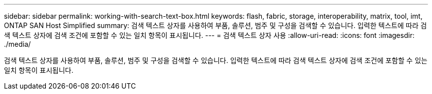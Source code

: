 ---
sidebar: sidebar 
permalink: working-with-search-text-box.html 
keywords: flash, fabric, storage, interoperability, matrix, tool, imt, ONTAP SAN Host Simplified 
summary: 검색 텍스트 상자를 사용하여 부품, 솔루션, 범주 및 구성을 검색할 수 있습니다. 입력한 텍스트에 따라 검색 텍스트 상자에 검색 조건에 포함할 수 있는 일치 항목이 표시됩니다. 
---
= 검색 텍스트 상자 사용
:allow-uri-read: 
:icons: font
:imagesdir: ./media/


[role="lead"]
검색 텍스트 상자를 사용하여 부품, 솔루션, 범주 및 구성을 검색할 수 있습니다. 입력한 텍스트에 따라 검색 텍스트 상자에 검색 조건에 포함할 수 있는 일치 항목이 표시됩니다.
